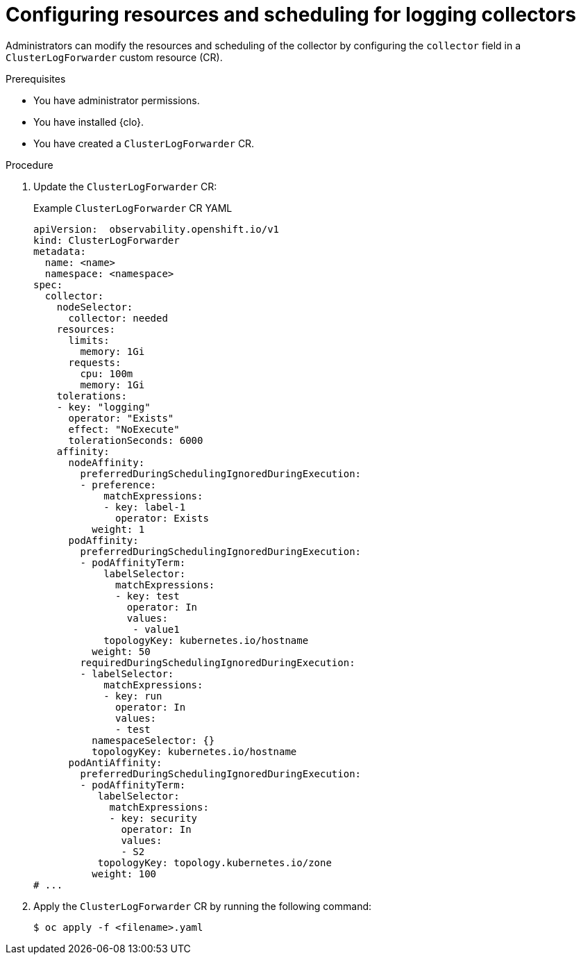 // Module included in the following assemblies:
//
// * observability/logging/log_collection_forwarding/log-forwarding.adoc

:_mod-docs-content-type: PROCEDURE
[id="log-collector-resources-scheduling_{context}"]
= Configuring resources and scheduling for logging collectors

Administrators can modify the resources and scheduling of the collector by configuring the `collector` field in a `ClusterLogForwarder` custom resource (CR).

.Prerequisites

* You have administrator permissions.
* You have installed {clo}.
* You have created a `ClusterLogForwarder` CR.

.Procedure

. Update the `ClusterLogForwarder` CR:
+
.Example `ClusterLogForwarder` CR YAML
[source,yaml]
----
apiVersion:  observability.openshift.io/v1
kind: ClusterLogForwarder
metadata:
  name: <name>
  namespace: <namespace> 
spec:
  collector:
    nodeSelector:
      collector: needed
    resources:
      limits:
        memory: 1Gi
      requests:
        cpu: 100m
        memory: 1Gi
    tolerations:
    - key: "logging"
      operator: "Exists"
      effect: "NoExecute"
      tolerationSeconds: 6000
    affinity: 
      nodeAffinity:
        preferredDuringSchedulingIgnoredDuringExecution:
        - preference:
            matchExpressions:
            - key: label-1
              operator: Exists
          weight: 1
      podAffinity:
        preferredDuringSchedulingIgnoredDuringExecution:
        - podAffinityTerm:
            labelSelector:
              matchExpressions:
              - key: test
                operator: In
                values:
                 - value1
            topologyKey: kubernetes.io/hostname 
          weight: 50
        requiredDuringSchedulingIgnoredDuringExecution:
        - labelSelector:
            matchExpressions:
            - key: run
              operator: In
              values:
              - test
          namespaceSelector: {}
          topologyKey: kubernetes.io/hostname
      podAntiAffinity:
        preferredDuringSchedulingIgnoredDuringExecution:
        - podAffinityTerm:
           labelSelector:
             matchExpressions:
             - key: security
               operator: In
               values:
               - S2
           topologyKey: topology.kubernetes.io/zone
          weight: 100
# ...
----

. Apply the `ClusterLogForwarder` CR by running the following command:
+
[source,terminal]
----
$ oc apply -f <filename>.yaml
----
